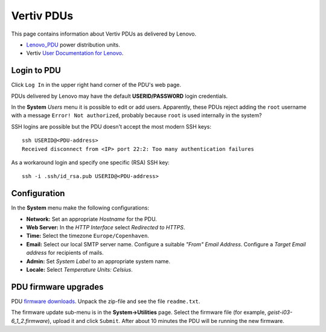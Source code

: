 #########################
Vertiv PDUs
#########################

This page contains information about Vertiv PDUs as delivered by Lenovo.

* Lenovo_PDU_ power distribution units.
* Vertiv `User Documentation for Lenovo <https://www.vertiv.com/en-us/support/avocent-support-lenovo/>`_.

.. _Lenovo_PDU: https://lenovopress.lenovo.com/lp1556-lenovo-1u-switched-monitored-3-phase-pdu
 
Login to PDU
============

Click ``Log In`` in the upper right hand corner of the PDU's web page.

PDUs delivered by Lenovo may have the default **USERID/PASSW0RD** login credentials.

In the **System** *Users* menu it is possible to edit or add users.
Apparently, these PDUs reject adding the ``root`` username with a message ``Error! Not authorized``,
probably because ``root`` is used internally in the system?

SSH logins are possible but the PDU doesn't accept the most modern SSH keys::

  ssh USERID@<PDU-address>
  Received disconnect from <IP> port 22:2: Too many authentication failures

As a workaround login and specify one specific (RSA) SSH key::

  ssh -i .ssh/id_rsa.pub USERID@<PDU-address>

Configuration
==============

In the **System** menu make the following configurations:

* **Network:** Set an appropriate *Hostname* for the PDU.

* **Web Server:** In the *HTTP Interface* select *Redirected to HTTPS*.

* **Time:** Select the timezone ``Europe/Copenhaven``.

* **Email:** Select our local SMTP server name.
  Configure a suitable *"From" Email Address*.
  Configure a *Target Email address* for recipients of mails.

* **Admin:** Set *System Label* to an appropriate system name.

* **Locale:** Select *Temperature Units: Celsius*.

PDU firmware upgrades
==========================

PDU `firmware downloads <https://www.vertiv.com/en-us/support/software-download/power-distribution/geist-upgradeable-series-v6-firmware/>`_.
Unpack the zip-file and see the file ``readme.txt``.

The firmware update sub-menu is in the **System->Utilities** page.
Select the firmware file (for example, `geist-i03-6_1_2.firmware`), upload it and click ``Submit``.
After about 10 minutes the PDU will be running the new firmware.
